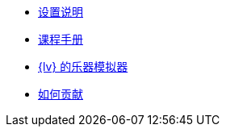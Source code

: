 * xref:index.adoc[设置说明]
* xref:course-manual.adoc[课程手册]
* xref:labview-instrument-emulator.adoc[{lv} 的乐器模拟器]
* xref:contributing.adoc[如何贡献]